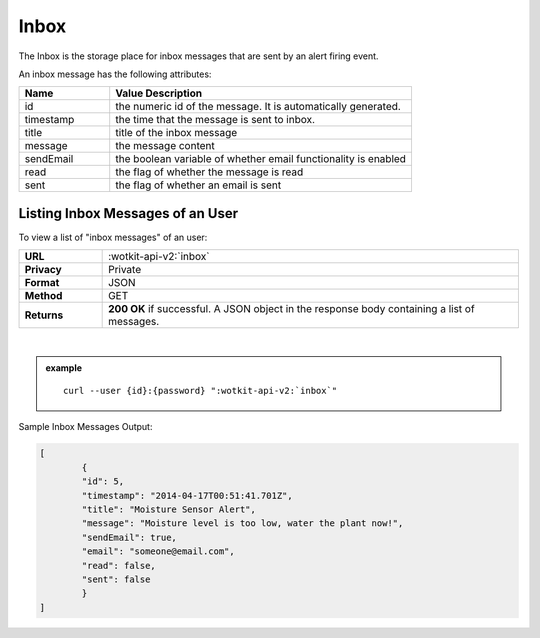 .. _api_inbox:


.. index:: Inbox

.. _inbox-label:

Inbox
=====
The Inbox is the storage place for inbox messages that are sent by an alert firing event. 

An inbox message has the following attributes:

.. list-table::
	:widths: 15, 50
	:header-rows: 1

	* - Name
	  - Value Description
	* - id
	  - the numeric id of the message. It is automatically generated.
	* - timestamp
	  - the time that the message is sent to inbox.
	* - title
	  - title of the inbox message
	* - message
	  - the message content
	* - sendEmail
	  - the boolean variable of whether email functionality is enabled
	* - read
	  - the flag of whether the message is read 
	* - sent
	  - the flag of whether an email is sent


.. index:: Inbox Message Query

.. _get_inbox-label:

Listing Inbox Messages of an User
---------------------------------

To view a list of "inbox messages" of an user:

.. list-table::
	:widths: 10, 50

	* - **URL**
	  - :wotkit-api-v2:`inbox`
	* - **Privacy**
	  - Private
	* - **Format**
	  - JSON
	* - **Method**
	  - GET
	* - **Returns**
	  - **200 OK** if successful. A JSON object in the response body containing a list of messages.
	  
|

.. admonition:: example

	.. parsed-literal::
	
		curl --user {id}:{password} ":wotkit-api-v2:`inbox`"



Sample Inbox Messages Output:

.. code-block:: python

	[
		{
		"id": 5,
		"timestamp": "2014-04-17T00:51:41.701Z",
		"title": "Moisture Sensor Alert",
		"message": "Moisture level is too low, water the plant now!",
		"sendEmail": true,
		"email": "someone@email.com",
		"read": false,
		"sent": false
		}
	]
